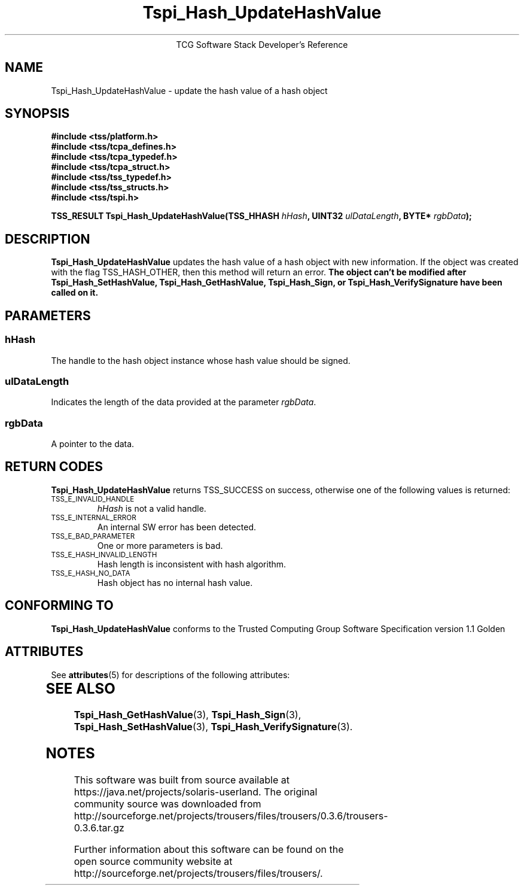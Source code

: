 '\" te
.\" Copyright (C) 2004 International Business Machines Corporation
.\" Written by Megan Schneider based on the Trusted Computing Group Software Stack Specification Version 1.1 Golden
.\"
.de Sh \" Subsection
.br
.if t .Sp
.ne 5
.PP
\fB\\$1\fR
.PP
..
.de Sp \" Vertical space (when we can't use .PP)
.if t .sp .5v
.if n .sp
..
.de Ip \" List item
.br
.ie \\n(.$>=3 .ne \\$3
.el .ne 3
.IP "\\$1" \\$2
..
.TH "Tspi_Hash_UpdateHashValue" 3 "2004-05-25" "TSS 1.1"
.ce 1
TCG Software Stack Developer's Reference
.SH NAME
Tspi_Hash_UpdateHashValue \- update the hash value of a hash object
.SH "SYNOPSIS"
.ad l
.hy 0
.nf
.B #include <tss/platform.h>
.B #include <tss/tcpa_defines.h>
.B #include <tss/tcpa_typedef.h>
.B #include <tss/tcpa_struct.h>
.B #include <tss/tss_typedef.h>
.B #include <tss/tss_structs.h>
.B #include <tss/tspi.h>
.sp
.BI "TSS_RESULT Tspi_Hash_UpdateHashValue(TSS_HHASH " hHash ", UINT32 " ulDataLength ", BYTE* " rgbData ");"
.fi
.sp
.ad
.hy

.SH "DESCRIPTION"
.PP
\fBTspi_Hash_UpdateHashValue\fR updates the hash value
of a hash object with new information. If the object was created with
the flag TSS_HASH_OTHER, then this method will return an error. \fBThe
object can't be modified after Tspi_Hash_SetHashValue,
Tspi_Hash_GetHashValue, Tspi_Hash_Sign, or Tspi_Hash_VerifySignature
have been called on it.\fR

.SH "PARAMETERS"
.PP
.SS hHash
The handle to the hash object instance whose hash value should be signed.
.SS ulDataLength
Indicates the length of the data provided at the parameter \fIrgbData\fR.
.SS rgbData
A pointer to the data.

.SH "RETURN CODES"
.PP
\fBTspi_Hash_UpdateHashValue\fR returns TSS_SUCCESS on success,
otherwise one of the following values is returned:
.TP
.SM TSS_E_INVALID_HANDLE
\fIhHash\fR is not a valid handle.

.TP
.SM TSS_E_INTERNAL_ERROR
An internal SW error has been detected.

.TP
.SM TSS_E_BAD_PARAMETER
One or more parameters is bad.

.TP
.SM TSS_E_HASH_INVALID_LENGTH
Hash length is inconsistent with hash algorithm.

.TP
.SM TSS_E_HASH_NO_DATA
Hash object has no internal hash value.


.SH "CONFORMING TO"

.PP
\fBTspi_Hash_UpdateHashValue\fR conforms to the Trusted Computing Group
Software Specification version 1.1 Golden


.\" Oracle has added the ARC stability level to this manual page
.SH ATTRIBUTES
See
.BR attributes (5)
for descriptions of the following attributes:
.sp
.TS
box;
cbp-1 | cbp-1
l | l .
ATTRIBUTE TYPE	ATTRIBUTE VALUE 
=
Availability	library/security/trousers
=
Stability	Uncommitted
.TE 
.PP
.SH "SEE ALSO"

.PP
\fBTspi_Hash_GetHashValue\fR(3), \fBTspi_Hash_Sign\fR(3),
\fBTspi_Hash_SetHashValue\fR(3), \fBTspi_Hash_VerifySignature\fR(3).



.SH NOTES

.\" Oracle has added source availability information to this manual page
This software was built from source available at https://java.net/projects/solaris-userland.  The original community source was downloaded from  http://sourceforge.net/projects/trousers/files/trousers/0.3.6/trousers-0.3.6.tar.gz

Further information about this software can be found on the open source community website at http://sourceforge.net/projects/trousers/files/trousers/.
